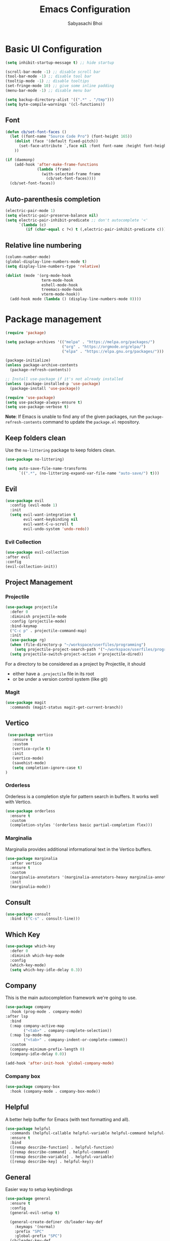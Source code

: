 #+TITLE: Emacs Configuration
#+AUTHOR: Sabyasachi Bhoi
#+PROPERTY: header-args:emacs-lisp :tangle ~/.config/emacs/init.el

* Basic UI Configuration
#+begin_src emacs-lisp
  (setq inhibit-startup-message t) ;; hide startup 

  (scroll-bar-mode -1) ;; disable scroll bar
  (tool-bar-mode -1) ;; disable tool bar
  (tooltip-mode -1) ;; disable tooltips
  (set-fringe-mode 10) ;; give some inline padding
  (menu-bar-mode -1) ;; disable menu bar

  (setq backup-directory-alist '((".*" . "/tmp")))
  (setq byte-compile-warnings '(cl-functions))
#+end_src

** Font
#+begin_src emacs-lisp
  (defun cb/set-font-faces ()
    (let ((font-name "Source Code Pro") (font-height 165))
      (dolist (face '(default fixed-pitch))
        (set-face-attribute `,face nil :font font-name :height font-height))
      ))

  (if (daemonp)
      (add-hook 'after-make-frame-functions
                (lambda (frame)
                  (with-selected-frame frame
                    (cb/set-font-faces))))
    (cb/set-font-faces))
#+end_src

** Auto-parenthesis completion
#+begin_src emacs-lisp
  (electric-pair-mode 1)
  (setq electric-pair-preserve-balance nil)
  (setq electric-pair-inhibit-predicate ;; don't autocomplete '<'
        `(lambda (c)
           (if (char-equal c ?<) t (,electric-pair-inhibit-predicate c))))
#+end_src

** Relative line numbering
#+begin_src emacs-lisp
  (column-number-mode)
  (global-display-line-numbers-mode t)
  (setq display-line-numbers-type 'relative)

  (dolist (mode '(org-mode-hook
                  term-mode-hook
                  eshell-mode-hook
                  treemacs-mode-hook
                  vterm-mode-hook))
    (add-hook mode (lambda () (display-line-numbers-mode 0))))
#+end_src

* Package management
#+begin_src emacs-lisp
  (require 'package)

  (setq package-archives '(("melpa" . "https://melpa.org/packages/")
                           ("org" . "https://orgmode.org/elpa/")
                           ("elpa" . "https://elpa.gnu.org/packages/")))

  (package-initialize)
  (unless package-archive-contents
    (package-refresh-contents))

  ;; Install use-package if it's not already installed
  (unless (package-installed-p 'use-package)
    (package-install 'use-package))

  (require 'use-package)
  (setq use-package-always-ensure t)
  (setq use-package-verbose t)
#+end_src
*Note*: If Emacs is unable to find any of the given packages, run the =package-refresh-contents= command to update the =package.el= repository.
** Keep folders clean
Use the =no-littering= package to keep folders clean.
#+begin_src emacs-lisp
  (use-package no-littering)

  (setq auto-save-file-name-transforms
        `((".*", (no-littering-expand-var-file-name "auto-save/") t)))
#+end_src

** Evil
#+begin_src emacs-lisp
  (use-package evil
    :config (evil-mode 1)
    :init
    (setq evil-want-integration t
          evil-want-keybinding nil
          evil-want-C-u-scroll t
          evil-undo-system 'undo-redo))
#+end_src
 
*** Evil Collection
#+begin_src emacs-lisp
  (use-package evil-collection
  :after evil
  :config
  (evil-collection-init))
#+end_src

** Project Management
*** Projectile
#+begin_src emacs-lisp
  (use-package projectile
    :defer 0
    :diminish projectile-mode
    :config (projectile-mode)
    :bind-keymap
    ("C-c p" . projectile-command-map)
    :init
    (use-package rg)
    (when (file-directory-p "~/workspace/userfiles/programming")
      (setq projectile-project-search-path '("~/workspace/userfiles/programming")))
    (setq projectile-switch-project-action #'projectile-dired))
#+end_src

For a directory to be considered as a project by Projectile, it should
- either have a =.projectile= file in its root
- or be under a version control system (like git)

*** Magit
#+begin_src emacs-lisp
  (use-package magit
    :commands (magit-status magit-get-current-branch))
#+end_src

** Vertico
#+begin_src emacs-lisp
    (use-package vertico
      :ensure t
      :custom
      (vertico-cycle t)
      :init
      (vertico-mode)
      (savehist-mode)
      (setq completion-ignore-case t)
   )
#+end_src

*** Orderless
Orderless is a completion style for pattern search in buffers. It works well with Vertico.
#+begin_src emacs-lisp
  (use-package orderless
    :ensure t
    :custom
    (completion-styles '(orderless basic partial-completion flex)))
#+end_src

*** Marginalia
Marginalia provides additional informational text in the Vertico buffers.
#+begin_src emacs-lisp
  (use-package marginalia
    :after vertico
    :ensure t
    :custom
    (marginalia-annotators '(marginalia-annotators-heavy marginalia-annotators-light nil))
    :init
    (marginalia-mode))
#+end_src

** Consult
#+begin_src emacs-lisp
  (use-package consult
    :bind (("C-s" . consult-line)))
#+end_src

** Which Key
#+begin_src emacs-lisp
  (use-package which-key
    :defer 0
    :diminish which-key-mode
    :config
    (which-key-mode)
    (setq which-key-idle-delay 0.3))
#+end_src

** Company
This is the main autocompletion framework we're going to use.
#+begin_src emacs-lisp
  (use-package company
    :hook (prog-mode . company-mode)
  :after lsp
    :bind
    (:map company-active-map
          ("<tab>" . company-complete-selection))
    (:map lsp-mode-map
          ("<tab>" . company-indent-or-complete-common))
    :custom
    (company-minimum-prefix-length 0)
    (company-idle-delay 0.0))

  (add-hook 'after-init-hook 'global-company-mode)
#+end_src

*** Company box
#+begin_src emacs-lisp
  (use-package company-box
    :hook (company-mode . company-box-mode))
#+end_src

** Helpful
A better help buffer for Emacs (with text formatting and all).
#+begin_src emacs-lisp
  (use-package helpful
    :commands (helpful-callable helpful-variable helpful-command helpful-key)
    :ensure t
    :bind
    ([remap describe-function] . helpful-function)
    ([remap describe-command] . helpful-command)
    ([remap describe-variable] . helpful-variable)
    ([remap describe-key] . helpful-key))
#+end_src

** General
Easier way to setup keybindings
#+begin_src emacs-lisp
  (use-package general
    :ensure t
    :config
    (general-evil-setup t)

    (general-create-definer cb/leader-key-def
      :keymaps '(normal)
      :prefix "SPC"
      :global-prefix "SPC")
    (cb/leader-key-def
      "b" '(consult-buffer-other-window :which-key "Find File")
      "." '(find-file :which-key "Find File")
      "oe" '(lambda () (interactive) (find-file
                                      (expand-file-name "~/workspace/userfiles/orgfiles/guides/Emacs_config.org")))
      "rn" 'lsp-rename)
    (general-nmap
      "K" 'lsp-ui-doc-glance
      ))
#+end_src

** Doom modeline, theme and rainbow delimiters
#+begin_src emacs-lisp
  (use-package doom-modeline
    :ensure t
    :init
    (doom-modeline-mode 1)
    (use-package all-the-icons
      :ensure t))

  (use-package doom-themes
    :ensure t
    :init
    (load-theme 'doom-tokyo-night t))

  (use-package rainbow-delimiters
    :hook (prog-mode . rainbow-delimiters-mode))
#+end_src

** LSP
*** LSP mode
#+begin_src emacs-lisp
  (use-package lsp-mode
    :commands (lsp lsp-deferred)
    :init
    (setq lsp-keymap-prefix "C-c l")
    :config
    (lsp-enable-which-key-integration t)
    (setq lsp-idle-delay 0.1))
#+end_src

**** Posframe for diagnostics popup
Require the posframe package for showing the diagnostics in a popup.
#+begin_src emacs-lisp
  (require 'posframe)
  (setq lsp-signature-function 'lsp-signature-posframe)
#+end_src

*** LSP UI
#+begin_src emacs-lisp
  (use-package lsp-ui
    :commands lsp-ui-mode
    :ensure t
    :custom
    (lsp-ui-doc-delay 0.0)
    (lsp-ui-doc-position 'at-point))
#+end_src

*** Yasnippet
#+begin_src emacs-lisp
  (use-package yasnippet
    :config
    (setq yas-snippet-dirs
          '("~/.config/emacs/snippets"))
    (yas-global-mode 1))

  (add-hook 'c++-mode-hook 'lsp)
  (add-hook 'c++-mode-hook 'company-mode)
  (add-hook 'c++-mode-hook 'yas-minor-mode)
#+end_src

*** Emmet
#+begin_src emacs-lisp
(use-package emmet-mode)

(add-hook 'sgml-mode-hook 'emmet-mode) ;; Auto-start on any markup modes
(add-hook 'css-mode-hook  'emmet-mode) ;; enable Emmet's css abbreviation.
#+end_src

** CC Mode
#+begin_src emacs-lisp
  (load-file "~/workspace/userfiles/programming/Lisp/cc-mode/main.el")
#+end_src

** Filetype specific plugins
*** Rust
#+begin_src emacs-lisp
  (use-package rust-mode
    :after lsp
    (add-hook 'rust-mode-hook #'yas-minor-mode)
    (add-hook 'rust-mode-hook #'company-mode)
    (add-hook 'rust-mode-hook #'lsp)
    )
#+end_src

*** Lua
#+begin_src emacs-lisp
  (use-package lua-mode
    :after lsp
    :config
    (add-hook 'lua-mode-hook #'yas-minor-mode)
    (add-hook 'lua-mode-hook #'company-mode)
    (add-hook 'lua-mode-hook #'lsp)
    (setq lua-indent-nested-block-content-align nil)
    (setq lua-indent-close-paren-align nil)

    (defun lua-at-most-one-indent (old-function &rest arguments)
      (let ((old-res (apply old-function arguments)))
        (if (> old-res lua-indent-level) lua-indent-level old-res)))

    (advice-add #'lua-calculate-indentation-block-modifier
                :around #'lua-at-most-one-indent)
    )
#+end_src

*** Zig
#+begin_src emacs-lisp
  (use-package zig-mode
    :after lsp
    :custom
    (zig-format-on-save nil)
    :config
    (require 'lsp-mode)
    (setq lsp-zig-zls-executable "/usr/bin/zls"))

  (add-hook 'zig-mode-hook 'lsp)
  (add-hook 'zig-mode-hook 'company-mode)
  (add-hook 'zig-mode-hook 'yas-minor-mode)
#+end_src

*** Haskell
#+begin_src emacs-lisp
(use-package haskell-mode)
#+end_src

*** Java
#+begin_src emacs-lisp
  (use-package lsp-java
    :after lsp
    :config
    (add-hook 'java-mode-hook 'lsp)
    (add-hook 'java-mode-hook 'company-mode)
    (add-hook 'java-mode-hook 'yas-minor-mode))
#+end_src

*** Nim
#+begin_src emacs-lisp
  (use-package nim-mode :after lsp)
#+end_src

*** Python
#+begin_src emacs-lisp
  (use-package python-mode
    :ensure t)
#+end_src

*** R
To perform statistical analysis in Emacs, we make use of the /Emacs Speaks Statistics (ESS)/ package.
#+begin_src emacs-lisp
  (defun cb/insert-pipe-operator ()
    (interactive)
    (insert "%>%"))

  (use-package ess
    :ensure t)
#+end_src

*** LilyPond
#+begin_src emacs-lisp
  (use-package lilypond-mode
    :ensure nil
    :defer 0
    :config
    (require 'ob-lilypond))
#+end_src

** Debugging with DAP Mode
#+begin_src emacs-lisp
  (use-package dap-mode
    :defer 0
    ;;     :config
    ;;     (require 'dap-lldb)
    )
#+end_src

** Dired
#+begin_src emacs-lisp
  (use-package dired
    :ensure nil
    :commands (dired dired-jump)
    :bind (("C-x C-j" . dired-jump))
    :custom ((dired-listing-switches "-agho --group-directories-first"))
    :config
    (evil-collection-define-key 'normal 'dired-mode-map
      "h" 'dired-up-directory
      "l" 'dired-find-file))
#+end_src

** Terminal modes
All the different terminal modes available within Emacs.
*** term-mode
It is the default terminal emulator shipped with emacs.
#+begin_src emacs-lisp
  (use-package term
    :config
    (setq explicit-shell-file-name "bash")
    (setq term-prompt-regexp "^[^#$%>\n]*[#$%>] *")
    )
#+end_src

*** Better colour support
#+begin_src emacs-lisp
  (use-package eterm-256color
    :hook (term-mode . eterm-256color-mode))
#+end_src

*** vterm
Provided a native emulation experience rather than one written in elisp.
#+begin_src emacs-lisp
  (use-package vterm
    :commands vterm
    :config
    (setq term-prompt-regexp "^[^#$%>\n]*[#$%>] *")
    (setq vterm-max-scrollback 10000))
#+end_src

** Treemacs
*** LSP Treemacs
#+begin_src emacs-lisp
  (use-package lsp-treemacs
    :after lsp)
#+end_src

** Email configuration
*** Managing email with mu4e
#+begin_src emacs-lisp
  (use-package mu4e
    :ensure nil
    :defer 20
    :load-path "/usr/share/emacs/site-lisp/mu4e/"
    ;; :defer 20 ; Wait until 20 seconds after startup
    :config

    ;; This is set to 't' to avoid mail syncing issues when using mbsync
    (setq mu4e-change-filenames-when-moving t)

    ;; Refresh mail using isync every 10 minutes
    (setq mu4e-update-interval (* 10 60))
    (setq mu4e-get-mail-command "mbsync -a")
    (setq mu4e-maildir "~/workspace/userfiles/Mail")

    (setq mu4e-drafts-folder "/[Gmail]/Drafts")
    (setq mu4e-sent-folder   "/[Gmail]/Sent Mail")
    (setq mu4e-refile-folder "/[Gmail]/All Mail")
    (setq mu4e-trash-folder  "/[Gmail]/Trash")

    (setq mu4e-maildir-shortcuts
          '(("/Inbox"             . ?i)
            ("/[Gmail]/Sent Mail" . ?s)
            ("/[Gmail]/Trash"     . ?t)
            ("/[Gmail]/Drafts"    . ?d)
            ("/[Gmail]/All Mail"  . ?a)))
    ;; Run mu4e in the background to sync mail periodically
    (mu4e t))
#+end_src

*** Configuring SMTP
** SVG Tags
#+begin_src emacs-lisp
  (use-package svg-lib :disabled)

  (use-package svg-tag-mode
    :disabled
    :ensure nil
    :load-path "~/workspace/userfiles/programming/Lisp/svg-tag-mode"
    :after svg-lib
    :custom
    (svg-tag-tags
     '(("\\(:[A-Z]+:\\)" . ((lambda (tag)
                              (svg-tag-make tag :beg 1 :end -1))))))
    :config (global-svg-tag-mode)
    )
#+end_src

* Org mode
** Initial setup hook
#+begin_src emacs-lisp
  (defun cb/org-mode-setup ()
    (org-indent-mode)
    (org-toggle-pretty-entities)
    (org-display-inline-images)
    (auto-fill-mode 0)
    (visual-line-mode 1)
    (setq org-fontify-done-headline t
          evil-auto-indent nil
          org-directory "~/workspace/userfiles/orgfiles/guides"
          org-default-notes-file (concat org-directory "/notes.org"))
    (display-line-numbers-mode 0))
#+end_src

** Org Appear
- Auto-toggle org elements.
- Show the contents of the org links _only in insert mode_.
#+begin_src emacs-lisp
  (use-package org-appear
    :ensure t
    :hook (org-mode . org-appear-mode)
    :custom
    (org-appear-autolinks t)
    (org-appear-trigger 'manual)
    :config
    ;; Appears only when in evil-insert-mode
    (add-hook 'evil-insert-state-entry-hook
              #'org-appear-manual-start
              nil
              t)
    (add-hook 'evil-insert-state-exit-hook
              #'org-appear-manual-stop nil
              t)
    )
#+end_src

** Package setup
#+begin_src emacs-lisp
  (use-package org
    :hook (org-mode . cb/org-mode-setup)
    :bind (("C-x e" . org-edit-src-code))
    :config
    (setq org-format-latex-options
          '(:foreground "White" :background "White"
                        :scale 2.5
                        :html-foreground "White" :html-background "White" :html-scale 1.0
                        :matchers ("begin" "$1" "$" "$$" "\\(" "\\[")))
    (setq org-ellipsis " ▾"
          org-hide-emphasis-markers t
          org-src-fontify-natively t
          org-image-actual-width nil)
    (set-face-attribute 'variable-pitch nil :font "Roboto" :height 170)
    (dolist (face '(
                    (org-document-title . 1.8)
                    (org-level-1 . 1.3)
                    (org-level-2 . 1.2)
                    (org-level-3 . 1.1)
                    (org-level-4 . 1.1)
                    (org-level-5 . 1.1)
                    (org-level-6 . 1.1)
                    (org-level-7 . 1.1)
                    (org-level-8 . 1.1)))
      (set-face-attribute (car face) nil
                          :font "Roboto Mono"
                          :weight 'medium
                          :height (cdr face))))
  #+end_src
  
** Source code templates
#+begin_src emacs-lisp
  (with-eval-after-load 'org
    (require 'org-tempo)
    (add-to-list 'org-structure-template-alist '("elisp" . "src emacs-lisp"))
    (add-to-list 'org-structure-template-alist '("pro" . "src python :session :results output"))
    (add-to-list 'org-structure-template-alist '("prv" . "src python :session "))
    )
#+end_src

** Hide keywords
#+begin_src emacs-lisp
  (setq org-hidden-keywords '(title author date email))
#+end_src

** Inline padding
#+begin_src emacs-lisp
  (defun cb/org-mode-visual-fill ()
    (setq visual-fill-column-width 100
          visual-fill-column-center-text t)
    (visual-fill-column-mode 1))

  (use-package visual-fill-column
    :hook (org-mode . cb/org-mode-visual-fill))
#+end_src

** Org bullets
#+begin_src emacs-lisp
  (use-package org-bullets
    :hook (org-mode . org-bullets-mode))
#+end_src
 
** Org babel
*** Configure babel languages
#+begin_src emacs-lisp
  (with-eval-after-load 'org
    (org-babel-do-load-languages
     'org-babel-load-languages
     '((emacs-lisp . t)
       ;;       (python . t)
       (haskell . t)
       (lisp . t)
       (R . t)
       (C . t)))
    (setq org-confirm-babel-evaluate nil))
#+end_src

*** Auto-tangle configuration files
#+begin_src emacs-lisp
(defun cb/org-babel-tangle-config()
  (when (string-equal (buffer-file-name)
                      (expand-file-name
                       "~/workspace/userfiles/orgfiles/guides/Emacs_config.org"))
    (let ((org-confirm-babel-evaluate nil))
      (org-babel-tangle))))

(add-hook 'org-mode-hook (lambda () (add-hook 'after-save-hook #'cb/org-babel-tangle-config)))
#+end_src

** Org roam
#+begin_src emacs-lisp
  (use-package org-roam
    :ensure t
    :custom
    (org-roam-directory "~/workspace/userfiles/orgfiles/gyaan")
    :bind (("C-c n l" . org-roam-buffer-toggle)
           ("C-c n f" . org-roam-node-find)
           ("C-c n i" . org-roam-node-insert))
    :config
    (setq org-roam-mode-sections
          (list #'org-roam-backlinks-section
                #'org-roam-unlinked-references-section))
    (org-roam-db-autosync-mode)
    (org-roam-setup))
#+end_src

*** Org roam UI
#+begin_src emacs-lisp
  (use-package org-roam-ui
    :after org-roam
    :config
    (setq org-roam-ui-sync-theme t
          org-roam-ui-follow t))
#+end_src

** Org capture
#+begin_src emacs-lisp
  (use-package org-capture
    :ensure nil
    :config
    (setq org-capture-templates
          '(("r" "Reference" entry
             (file+headline "~/workspace/userfiles/orgfiles/guides/references.org" "Reference Notes")
             "* %?"))
          )
    )
#+end_src

** Org ref
#+begin_src emacs-lisp
  (use-package org-ref
    :config
    (setq bibtex-completion-bibliography '("~/workspace/userfiles/college/uni.bib"))
    (setq org-latex-pdf-process (list "latexmk -f -pdf %f"))
    )
#+end_src

* Measuring the startup time
#+begin_src emacs-lisp
  (defun cb/display-startup-time()
    (message "Emacs loaded in %s with %d garbage collections."
             (format "%.2f seconds"
                     (float-time
                      (time-subtract after-init-time before-init-time)))
             gcs-done))
  (add-hook 'emacs-startup-hook #'cb/display-startup-time)
#+end_src


